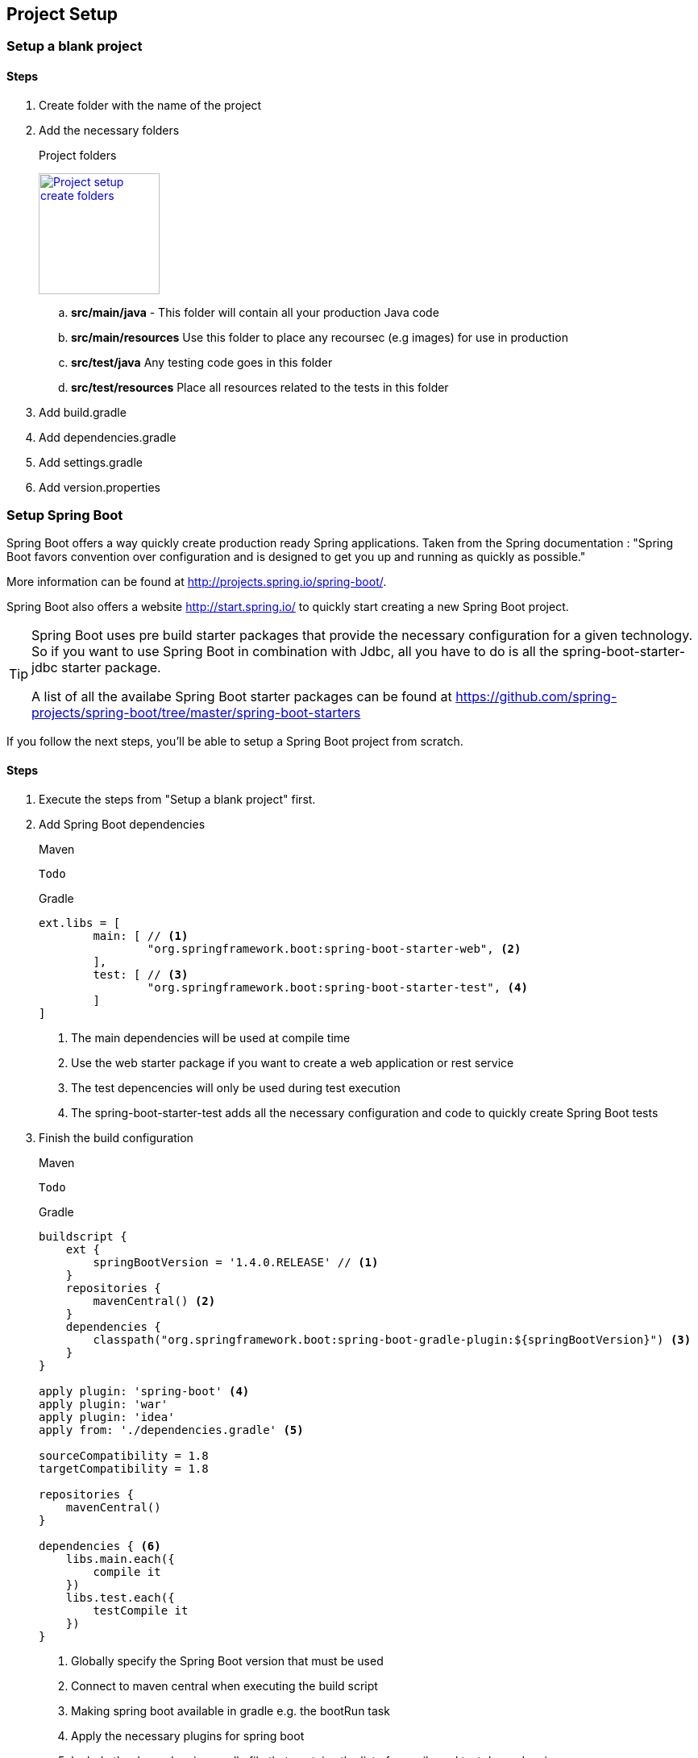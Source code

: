 == Project Setup

=== Setup a blank project



==== Steps

. Create folder with the name of the project
. Add the necessary folders
+
.Project folders
image:project-setup-folders.png["Project setup create folders",width=150, link="images/project-setup-folders.png"]

.. *src/main/java* - This folder will contain all your production Java code
.. *src/main/resources* Use this folder to place any recoursec (e.g images) for use in production
.. *src/test/java* Any testing code goes in this folder
.. *src/test/resources* Place all resources related to the tests in this folder
. Add build.gradle
. Add dependencies.gradle
. Add settings.gradle
. Add version.properties

=== Setup Spring Boot

Spring Boot offers a way quickly create production ready Spring applications. Taken from the Spring documentation :
"Spring Boot favors convention over configuration and is designed to get you up and running as quickly as possible."

More information can be found at http://projects.spring.io/spring-boot/.

Spring Boot also offers a website http://start.spring.io/ to quickly start creating a new Spring Boot project.

[TIP]
====
Spring Boot uses pre build starter packages that provide the necessary configuration for a given technology.
So if you want to use Spring Boot in combination with Jdbc, all you have to do is all the spring-boot-starter-jdbc starter package.

A list of all the availabe Spring Boot starter packages can be found at https://github.com/spring-projects/spring-boot/tree/master/spring-boot-starters
====

If you follow the next steps, you'll be able to setup a Spring Boot project from scratch.

==== Steps

. Execute the steps from "Setup a blank project" first.
. Add Spring Boot dependencies
+
====
[source,xml,indent=0,subs="verbatim,attributes",role="primary"]
.Maven
----
Todo
----
[source,groovy,indent=0,subs="verbatim,attributes",role="secondary"]
.Gradle
----

ext.libs = [
        main: [ // <1>
                "org.springframework.boot:spring-boot-starter-web", <2>
        ],
        test: [ // <3>
                "org.springframework.boot:spring-boot-starter-test", <4>
        ]
]
----
<1> The main dependencies will be used at compile time
<2> Use the web starter package if you want to create a web application or rest service
<3> The test depencencies will only be used during test execution
<4> The spring-boot-starter-test adds all the necessary configuration and code to quickly create Spring Boot tests
====
. Finish the build configuration
+
====
[source,xml,indent=0,subs="verbatim,attributes",role="primary"]
.Maven
----
Todo
----
.Gradle
[source,groovy,indent=0,subs="verbatim,attributes",role="secondary"]
----

buildscript {
    ext {
        springBootVersion = '1.4.0.RELEASE' // <1>
    }
    repositories {
        mavenCentral() <2>
    }
    dependencies {
        classpath("org.springframework.boot:spring-boot-gradle-plugin:${springBootVersion}") <3>
    }
}

apply plugin: 'spring-boot' <4>
apply plugin: 'war'
apply plugin: 'idea'
apply from: './dependencies.gradle' <5>

sourceCompatibility = 1.8
targetCompatibility = 1.8

repositories {
    mavenCentral()
}

dependencies { <6>
    libs.main.each({
        compile it
    })
    libs.test.each({
        testCompile it
    })
}
----
<1> Globally specify the Spring Boot version that must be used
<2> Connect to maven central when executing the build script
<3> Making spring boot available in gradle e.g. the bootRun task
<4> Apply the necessary plugins for spring boot
<5> Include the dependencies.gradle file that contains the list of compile and test dependencies
<6> Compile and testCompile the dependencies
====

. Create an Application class to initialize Spring Boot
+
[source,java,indent=0]
----
@SpringBootApplication // <1>
public class Application {

    public static void main(String[] args) { // <2>
        SpringApplication.run(Application.class, args);
    }

}
----
<1> Annotate the Application class with the http://docs.spring.io/spring-boot/docs/current/api/org/springframework/boot/autoconfigure/SpringBootApplication.html[@SpringBootApplication^] annotation
<2> Spring Boot is just a simple class with a main method

. Add application properties in the resources folder
+
image:spring-boot-properties.png["Spring Boot application properties",width=200, link="images/spring-boot-properties.png"]
+
Create an application.yml, application-dev.yml, bootstrap.yml

. Fill in the application name in the application.yml file
[source,yaml,indent=0]
----
spring:
  application:
    name: spring-boot-gradle
----

. Fill in the necessary properties in the application-dev.yml which will be used to the development (local) environment
+
[source,yaml,indent=0]
----
server:
  port: 6316
  contextPath: /${spring.application.name}
  session:
    timeout: 1800
----

=== Setup Liquibase

Liquibase is a great tool for creating and maintaining a relational SQL database. More information can be found


==== Steps

. Add liquibase as a dependency
+
[source,groovy,indent=0]
----
"org.liquibase:liquibase-core:$liquibaseVersion",
----

. Create a new db./changelog folder in the /resources folder
+
image:liquibase-folder.png["Liquibase resources folder",width=350, link="images/liquibase-folder.png"]

. Add a v.0.0.1 folder with a db.changelog-.0.0.1.schema.xml
+
[source,xml,indent=0]
----
<?xml version="1.0" encoding="UTF-8"?>
<databaseChangeLog xmlns="http://www.liquibase.org/xml/ns/dbchangelog"
                   xmlns:xsi="http://www.w3.org/2001/XMLSchema-instance"
                   xsi:schemaLocation="http://www.liquibase.org/xml/ns/dbchangelog
         http://www.liquibase.org/xml/ns/dbchangelog/dbchangelog-3.4.xsd">

    <property name="environment" value="DEV" context="dev"/>
    <property name="environment" value="TST" context="tst"/>
    <property name="environment" value="ACC" context="acc"/>
    <property name="environment" value="PRD" context="prd"/>

    <changeSet id="8AAA05A8542E32E901542E392DF10004" // <1>
               author="Stijn De Mulder"
                dbms="h2"> // <2>
        <comment>Creation of the EMPLOYEE table</comment>
        <createTable tableName="EMPLOYEE"
                     schemaName="MYAPP"
                     tablespace="MYAPP_DATA" // <3>
                     remarks="holds employee data">
            <column name="EMP_ID" type="CHAR(36)" remarks="primary key (uuid)">
                <constraints nullable="false"/>
            </column>
        </createTable>
    </changeSet>

</databaseChangeLog>
----
<1> Always use a unique changeSet id since Liquibase uses it to know if a change exists in the database
<2> Indicate the type of database the changeSet should be used for
<3> Don't forget to indicate the correct tablespace

. Add a db.changelog.grants.xml in the resources folder
+
[source,xml,indent=0]
----
<?xml version="1.0" encoding="UTF-8"?>

<databaseChangeLog
        xmlns="http://www.liquibase.org/xml/ns/dbchangelog"
        xmlns:xsi="http://www.w3.org/2001/XMLSchema-instance"
        xsi:schemaLocation="http://www.liquibase.org/xml/ns/dbchangelog
         http://www.liquibase.org/xml/ns/dbchangelog/dbchangelog-3.4.xsd">
    <changeSet id="fc4e4dc2-8907-4a1d-a579-a38db9cc1819" author="3668">
        <comment>grant users</comment>
        <sql dbms="oracle">
            GRANT SELECT, UPDATE, INSERT, DELETE ON ENQUETESERVICE.ENQUETE_TYPE TO ENQUETESERVICE${environment}RW;
            GRANT SELECT, UPDATE, INSERT, DELETE ON ENQUETESERVICE.ENQUETE_TYPE_LABEL TO ENQUETESERVICE${environment}RW;
            GRANT SELECT, UPDATE, INSERT, DELETE ON ENQUETESERVICE.ENQUETE TO ENQUETESERVICE${environment}RW;
            GRANT SELECT, UPDATE, INSERT, DELETE ON ENQUETESERVICE.ENQUETE_STATE_LABEL TO ENQUETESERVICE${environment}RW;
            GRANT SELECT, UPDATE, INSERT, DELETE ON ENQUETESERVICE.ENQUETE_FORM_MAPPING TO ENQUETESERVICE${environment}RW;
            GRANT SELECT, UPDATE, INSERT, DELETE ON ENQUETESERVICE.DISPATCH_TASK TO ENQUETESERVICE${environment}RW;
            GRANT SELECT, UPDATE, INSERT, DELETE ON ENQUETESERVICE.PDF_DISPATCH_DATA TO ENQUETESERVICE${environment}RW;
            GRANT SELECT, UPDATE, INSERT, DELETE ON ENQUETESERVICE.TRIGGER_LIST TO ENQUETESERVICE${environment}RW;
            GRANT SELECT, UPDATE, INSERT, DELETE ON ENQUETESERVICE.ERROR_LIST TO ENQUETESERVICE${environment}RW;
        </sql>
    </changeSet>
</databaseChangeLog>
----

. Add a db.changelog.views.xml in the resources folder
+
[source,xml,indent=0]
----
<?xml version="1.0" encoding="UTF-8"?>
<databaseChangeLog
        xmlns="http://www.liquibase.org/xml/ns/dbchangelog"
        xmlns:xsi="http://www.w3.org/2001/XMLSchema-instance"
        xsi:schemaLocation="http://www.liquibase.org/xml/ns/dbchangelog
         http://www.liquibase.org/xml/ns/dbchangelog/dbchangelog-3.4.xsd">

    <changeSet id="5d898e55-c991-424d-a88b-c7e659120acf" author="6355" runAlways="true">
        <comment>Create view for trigger list</comment>
        <createView viewName="VW_TRIGGER_LIST_REPORT" schemaName="ENQUETESERVICE" replaceIfExists="true">
            SELECT
            eq.firma_nr, eq.firma_name,
            eq.completed_user_nr, eq.completed_user_last_name, eq.completed_user_first_name,
            eq.seat, eq.groep, eq.owner, eqty.enquete_type_code,
            eq.u_tms, trig.OLD_BEGIN_DATE, trig.OLD_END_DATE, trig.C_TMS, trig.BEGIN_DATE, trig.END_DATE, trig.OLD_VALUE, trig.NEW_VALUE, trig.OLD_KBO_REGISTRATION_DATE, trig.NEW_KBO_REGISTRATION_DATE
            FROM enqueteservice.TRIGGER_LIST trig
            JOIN enqueteservice.enquete eq ON trig.enquete_id = eq.enquete_id
            JOIN enqueteservice.enquete_type eqty ON eq.enquete_type_id = eqty.enquete_type_id
        </createView>
    </changeSet>

</databaseChangeLog>
----

. Add a db.changelog.master.xml in the resources folder
+
[source,xml,indent=0]
----
<?xml version="1.0" encoding="UTF-8"?>
<databaseChangeLog
        xmlns="http://www.liquibase.org/xml/ns/dbchangelog"
        xmlns:xsi="http://www.w3.org/2001/XMLSchema-instance"
        xsi:schemaLocation="http://www.liquibase.org/xml/ns/dbchangelog
         http://www.liquibase.org/xml/ns/dbchangelog/dbchangelog-3.4.xsd">

    <include file="v0.0.1/db.changelog-0.0.1.schema.xml" relativeToChangelogFile="true"/>

    <!-- shouldn't have been here, but has to stay now -->
    <changeSet id="28122dc3-23a0-4929-af30-ab510a54da19" author="3668">
        <comment>Inladen default data</comment>
        <sqlFile encoding="utf8"
                 path="v0.0.1/sql/defaultData.sql"
                 relativeToChangelogFile="true"
                 splitStatements="true"
                 stripComments="true"/>
    </changeSet>

    <include file="v0.0.2/db.changelog-0.0.2.schema.xml" relativeToChangelogFile="true"/>

    <!-- always saveOrUpdate views & grants at the end-->
    <include file="db.db.changelog.views.xml" relativeToChangelogFile="true"/>
    <include file="db.db.changelog.grants.xml" relativeToChangelogFile="true"/>

</databaseChangeLog>
----

=== Setup JPA (Java Persistence Architecture)

==== Setup JPA using Spring Boot

Spring Boot offers an easy and way to setup Java Persistence Architecture simply by adding the necessary dependency

===== Steps

. Add the dependency to org.springframework.boot:spring-boot-starter-data-jpa
+
[source,groovy,indent=0]
----
"org.springframework.boot:spring-boot-starter-data-jpa"
----

. Create a orm.xml file in the META-INF directory
+
image:orm-setup.png["Setup orm.xml",width=150, link="images/orm-setup.png"]

. Writy any named queries in the orm.xml
+
[source,xml,indent=0]
----
<?xml version="1.0" encoding="UTF-8"?>
<entity-mappings xmlns="http://java.sun.com/xml/ns/persistence/orm"
                 xmlns:xsi="http://www.w3.org/2001/XMLSchema-instance"
                 xsi:schemaLocation="http://java.sun.com/xml/ns/persistence/orm http://java.sun.com/xml/ns/persistence/orm_2_0.xsd"
                 version="2.0">

    <named-query name="Employee.findByName">
        <query><![CDATA[
            SELECT emp FROM Employee emp
            WHERE emp.name=:name
            ]]>
        </query>
    </named-query>

</entity-mappings>
----

